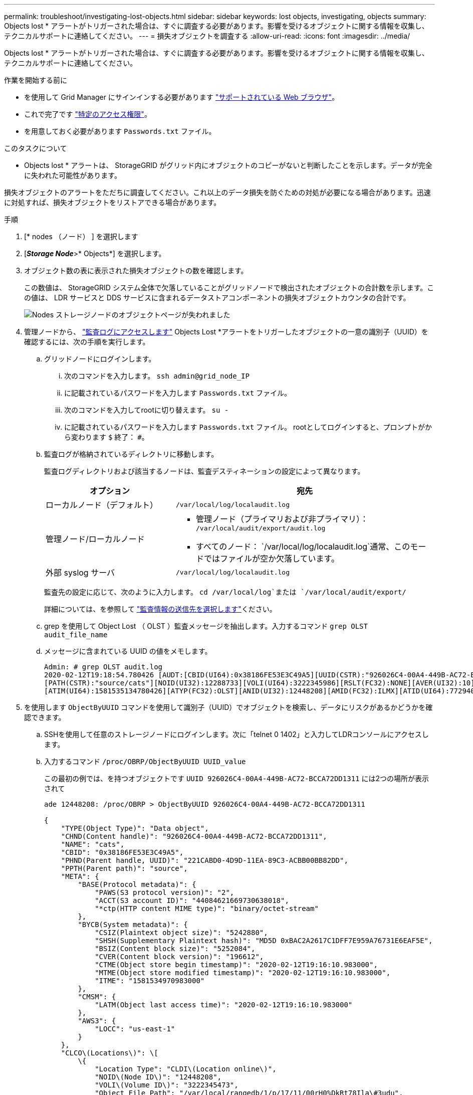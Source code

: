 ---
permalink: troubleshoot/investigating-lost-objects.html 
sidebar: sidebar 
keywords: lost objects, investigating, objects 
summary: Objects lost * アラートがトリガーされた場合は、すぐに調査する必要があります。影響を受けるオブジェクトに関する情報を収集し、テクニカルサポートに連絡してください。 
---
= 損失オブジェクトを調査する
:allow-uri-read: 
:icons: font
:imagesdir: ../media/


[role="lead"]
Objects lost * アラートがトリガーされた場合は、すぐに調査する必要があります。影響を受けるオブジェクトに関する情報を収集し、テクニカルサポートに連絡してください。

.作業を開始する前に
* を使用して Grid Manager にサインインする必要があります link:../admin/web-browser-requirements.html["サポートされている Web ブラウザ"]。
* これで完了です link:../admin/admin-group-permissions.html["特定のアクセス権限"]。
* を用意しておく必要があります `Passwords.txt` ファイル。


.このタスクについて
* Objects lost * アラートは、 StorageGRID がグリッド内にオブジェクトのコピーがないと判断したことを示します。データが完全に失われた可能性があります。

損失オブジェクトのアラートをただちに調査してください。これ以上のデータ損失を防ぐための対処が必要になる場合があります。迅速に対処すれば、損失オブジェクトをリストアできる場合があります。

.手順
. [* nodes （ノード） ] を選択します
. [*_Storage Node_*>* Objects*] を選択します。
. オブジェクト数の表に表示された損失オブジェクトの数を確認します。
+
この数値は、 StorageGRID システム全体で欠落していることがグリッドノードで検出されたオブジェクトの合計数を示します。この値は、 LDR サービスと DDS サービスに含まれるデータストアコンポーネントの損失オブジェクトカウンタの合計です。

+
image::../media/nodes_storage_nodes_objects_page_lost_object.png[Nodes ストレージノードのオブジェクトページが失われました]

. 管理ノードから、 link:../audit/accessing-audit-log-file.html["監査ログにアクセスします"] Objects Lost *アラートをトリガーしたオブジェクトの一意の識別子（UUID）を確認するには、次の手順を実行します。
+
.. グリッドノードにログインします。
+
... 次のコマンドを入力します。 `ssh admin@grid_node_IP`
... に記載されているパスワードを入力します `Passwords.txt` ファイル。
... 次のコマンドを入力してrootに切り替えます。 `su -`
... に記載されているパスワードを入力します `Passwords.txt` ファイル。
rootとしてログインすると、プロンプトがから変わります `$` 終了： `#`。


.. 監査ログが格納されているディレクトリに移動します。
+
--
監査ログディレクトリおよび該当するノードは、監査デスティネーションの設定によって異なります。

[cols="1a,2a"]
|===
| オプション | 宛先 


 a| 
ローカルノード（デフォルト）
 a| 
`/var/local/log/localaudit.log`



 a| 
管理ノード/ローカルノード
 a| 
*** 管理ノード（プライマリおよび非プライマリ）： `/var/local/audit/export/audit.log`
*** すべてのノード： `/var/local/log/localaudit.log`通常、このモードではファイルが空か欠落しています。




 a| 
外部 syslog サーバ
 a| 
`/var/local/log/localaudit.log`

|===
監査先の設定に応じて、次のように入力します。 `cd /var/local/log`または `/var/local/audit/export/`

詳細については、を参照して link:../monitor/configure-audit-messages.html#select-audit-information-destinations["監査情報の送信先を選択します"]ください。

--
.. grep を使用して Object Lost （ OLST ）監査メッセージを抽出します。入力するコマンド `grep OLST audit_file_name`
.. メッセージに含まれている UUID の値をメモします。
+
[listing]
----
Admin: # grep OLST audit.log
2020-02-12T19:18:54.780426 [AUDT:[CBID(UI64):0x38186FE53E3C49A5][UUID(CSTR):"926026C4-00A4-449B-AC72-BCCA72DD1311"]
[PATH(CSTR):"source/cats"][NOID(UI32):12288733][VOLI(UI64):3222345986][RSLT(FC32):NONE][AVER(UI32):10]
[ATIM(UI64):1581535134780426][ATYP(FC32):OLST][ANID(UI32):12448208][AMID(FC32):ILMX][ATID(UI64):7729403978647354233]]
----


. を使用します `ObjectByUUID` コマンドを使用して識別子（UUID）でオブジェクトを検索し、データにリスクがあるかどうかを確認できます。
+
.. SSHを使用して任意のストレージノードにログインします。次に「telnet 0 1402」と入力してLDRコンソールにアクセスします。
.. 入力するコマンド `/proc/OBRP/ObjectByUUID UUID_value`
+
この最初の例では、を持つオブジェクトです `UUID 926026C4-00A4-449B-AC72-BCCA72DD1311` には2つの場所が表示されて

+
[listing]
----
ade 12448208: /proc/OBRP > ObjectByUUID 926026C4-00A4-449B-AC72-BCCA72DD1311

{
    "TYPE(Object Type)": "Data object",
    "CHND(Content handle)": "926026C4-00A4-449B-AC72-BCCA72DD1311",
    "NAME": "cats",
    "CBID": "0x38186FE53E3C49A5",
    "PHND(Parent handle, UUID)": "221CABD0-4D9D-11EA-89C3-ACBB00BB82DD",
    "PPTH(Parent path)": "source",
    "META": {
        "BASE(Protocol metadata)": {
            "PAWS(S3 protocol version)": "2",
            "ACCT(S3 account ID)": "44084621669730638018",
            "*ctp(HTTP content MIME type)": "binary/octet-stream"
        },
        "BYCB(System metadata)": {
            "CSIZ(Plaintext object size)": "5242880",
            "SHSH(Supplementary Plaintext hash)": "MD5D 0xBAC2A2617C1DFF7E959A76731E6EAF5E",
            "BSIZ(Content block size)": "5252084",
            "CVER(Content block version)": "196612",
            "CTME(Object store begin timestamp)": "2020-02-12T19:16:10.983000",
            "MTME(Object store modified timestamp)": "2020-02-12T19:16:10.983000",
            "ITME": "1581534970983000"
        },
        "CMSM": {
            "LATM(Object last access time)": "2020-02-12T19:16:10.983000"
        },
        "AWS3": {
            "LOCC": "us-east-1"
        }
    },
    "CLCO\(Locations\)": \[
        \{
            "Location Type": "CLDI\(Location online\)",
            "NOID\(Node ID\)": "12448208",
            "VOLI\(Volume ID\)": "3222345473",
            "Object File Path": "/var/local/rangedb/1/p/17/11/00rH0%DkRt78Ila\#3udu",
            "LTIM\(Location timestamp\)": "2020-02-12T19:36:17.880569"
        \},
        \{
            "Location Type": "CLDI\(Location online\)",
            "NOID\(Node ID\)": "12288733",
            "VOLI\(Volume ID\)": "3222345984",
            "Object File Path": "/var/local/rangedb/0/p/19/11/00rH0%DkRt78Rrb\#3s;L",
            "LTIM\(Location timestamp\)": "2020-02-12T19:36:17.934425"
        }
    ]
}
----
+
2番目の例では、を指定したオブジェクトです `UUID 926026C4-00A4-449B-AC72-BCCA72DD1311` 場所が表示されていません。

+
[listing]
----
ade 12448208: / > /proc/OBRP/ObjectByUUID 926026C4-00A4-449B-AC72-BCCA72DD1311

{
    "TYPE(Object Type)": "Data object",
    "CHND(Content handle)": "926026C4-00A4-449B-AC72-BCCA72DD1311",
    "NAME": "cats",
    "CBID": "0x38186FE53E3C49A5",
    "PHND(Parent handle, UUID)": "221CABD0-4D9D-11EA-89C3-ACBB00BB82DD",
    "PPTH(Parent path)": "source",
    "META": {
        "BASE(Protocol metadata)": {
            "PAWS(S3 protocol version)": "2",
            "ACCT(S3 account ID)": "44084621669730638018",
            "*ctp(HTTP content MIME type)": "binary/octet-stream"
        },
        "BYCB(System metadata)": {
            "CSIZ(Plaintext object size)": "5242880",
            "SHSH(Supplementary Plaintext hash)": "MD5D 0xBAC2A2617C1DFF7E959A76731E6EAF5E",
            "BSIZ(Content block size)": "5252084",
            "CVER(Content block version)": "196612",
            "CTME(Object store begin timestamp)": "2020-02-12T19:16:10.983000",
            "MTME(Object store modified timestamp)": "2020-02-12T19:16:10.983000",
            "ITME": "1581534970983000"
        },
        "CMSM": {
            "LATM(Object last access time)": "2020-02-12T19:16:10.983000"
        },
        "AWS3": {
            "LOCC": "us-east-1"
        }
    }
}
----
.. /proc/OBRP/ObjectByUUID の出力を確認し、適切な処理を実行します。
+
[cols="2a,4a"]
|===
| メタデータ | まとめ 


 a| 
オブジェクトが見つかりません（ "ERROR" ： "" ）
 a| 
オブジェクトが見つからない場合は「 ERROR 」：というメッセージが返されます。

オブジェクトが見つからない場合は、 * Objects lost * の数をリセットしてアラートをクリアできます。オブジェクトがない場合は、意図的に削除されたオブジェクトであることを示しています。



 a| 
場所が 0 より大きい
 a| 
出力に場所が表示されている場合は、 * Objects lost * アラートが誤った正の値である可能性があります。

オブジェクトが存在することを確認します。出力に表示されたノード ID とファイルパスを使用して、オブジェクトファイルがリストされた場所にあることを確認します。

（の手順 link:searching-for-and-restoring-potentially-lost-objects.html["失われた可能性があるオブジェクトの検索"] ノード ID を使用して正しいストレージノードを特定する方法について説明します）。

オブジェクトが存在する場合は、 * Objects lost * の数をリセットしてアラートをクリアできます。



 a| 
場所 = 0
 a| 
出力に場所が表示されない場合は、オブジェクトが欠落している可能性があります。試してみてください link:searching-for-and-restoring-potentially-lost-objects.html["オブジェクトを検索してリストアします"] または、テクニカルサポートにお問い合わせください。

テクニカルサポートに問い合わせた際に、実行中のストレージリカバリ手順 がないかどうかを確認するように求められることがあります。の情報を参照してください link:../maintain/restoring-volume.html["Grid Managerを使用したオブジェクトデータのリストア"] および link:../maintain/restoring-object-data-to-storage-volume.html["ストレージボリュームへのオブジェクトデータのリストア"]。

|===



